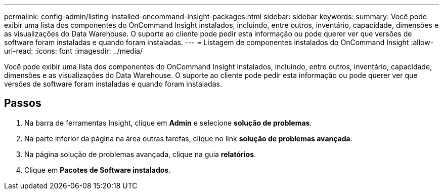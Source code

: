 ---
permalink: config-admin/listing-installed-oncommand-insight-packages.html 
sidebar: sidebar 
keywords:  
summary: Você pode exibir uma lista dos componentes do OnCommand Insight instalados, incluindo, entre outros, inventário, capacidade, dimensões e as visualizações do Data Warehouse. O suporte ao cliente pode pedir esta informação ou pode querer ver que versões de software foram instaladas e quando foram instaladas. 
---
= Listagem de componentes instalados do OnCommand Insight
:allow-uri-read: 
:icons: font
:imagesdir: ../media/


[role="lead"]
Você pode exibir uma lista dos componentes do OnCommand Insight instalados, incluindo, entre outros, inventário, capacidade, dimensões e as visualizações do Data Warehouse. O suporte ao cliente pode pedir esta informação ou pode querer ver que versões de software foram instaladas e quando foram instaladas.



== Passos

. Na barra de ferramentas Insight, clique em *Admin* e selecione *solução de problemas*.
. Na parte inferior da página na área outras tarefas, clique no link *solução de problemas avançada*.
. Na página solução de problemas avançada, clique na guia *relatórios*.
. Clique em *Pacotes de Software instalados*.

